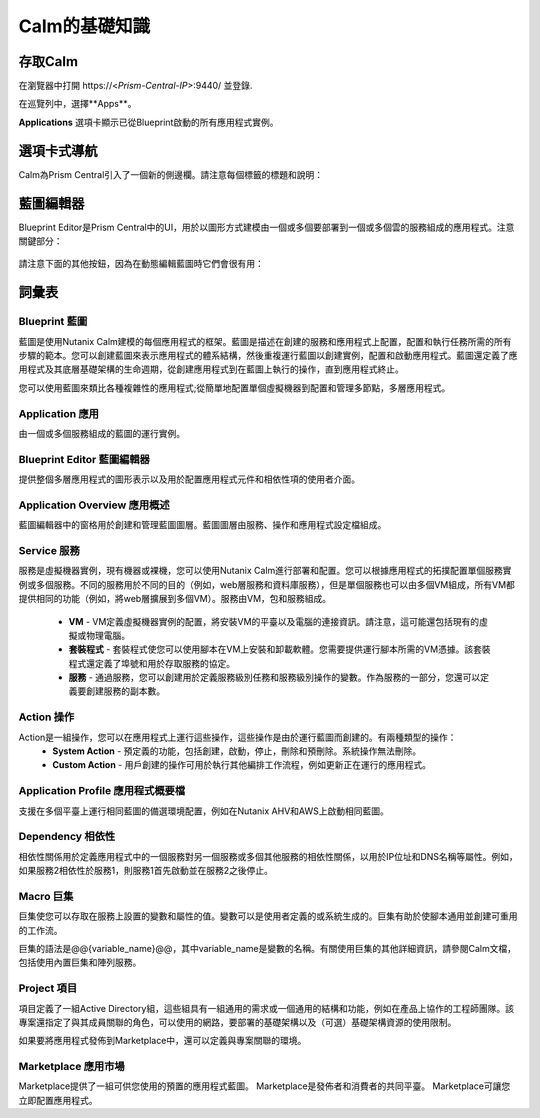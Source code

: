 .. _calm_basics：

***********
Calm的基礎知識
***********

存取Calm
==============

在瀏覽器中打開  \https://<*Prism-Central-IP*>:9440/ 並登錄.

在巡覽列中，選擇**Apps**。

**Applications** 選項卡顯示已從Blueprint啟動的所有應用程式實例。


選項卡式導航
=================

Calm為Prism Central引入了一個新的側邊欄。請注意每個標籤的標題和說明：

.. figure :: images / basics1.png

藍圖編輯器
================

Blueprint Editor是Prism Central中的UI，用於以圖形方式建模由一個或多個要部署到一個或多個雲的服務組成的應用程式。注意關鍵部分：

.. figure :: images / basics2.png

請注意下面的其他按鈕，因為在動態編輯藍圖時它們會很有用：

.. figure :: images / basics3.png

詞彙表
========

Blueprint 藍圖
.........

藍圖是使用Nutanix Calm建模的每個應用程式的框架。藍圖是描述在創建的服務和應用程式上配置，配置和執行任務所需的所有步驟的範本。您可以創建藍圖來表示應用程式的體系結構，然後重複運行藍圖以創建實例，配置和啟動應用程式。藍圖還定義了應用程式及其底層基礎架構的生命週期，從創建應用程式到在藍圖上執行的操作，直到應用程式終止。

您可以使用藍圖來類比各種複雜性的應用程式;從簡單地配置單個虛擬機器到配置和管理多節點，多層應用程式。

Application 應用
...........

由一個或多個服務組成的藍圖的運行實例。

Blueprint Editor 藍圖編輯器
................

提供整個多層應用程式的圖形表示以及用於配置應用程式元件和相依性項的使用者介面。

Application Overview 應用概述
....................

藍圖編輯器中的窗格用於創建和管理藍圖圖層。藍圖圖層由服務、操作和應用程式設定檔組成。

Service 服務
.......

服務是虛擬機器實例，現有機器或裸機，您可以使用Nutanix Calm進行部署和配置。您可以根據應用程式的拓撲配置單個服務實例或多個服務。不同的服務用於不同的目的（例如，web層服務和資料庫服務），但是單個服務也可以由多個VM組成，所有VM都提供相同的功能（例如，將web層擴展到多個VM）。服務由VM，包和服務組成。

   -  **VM**  -  VM定義虛擬機器實例的配置，將安裝VM的平臺以及電腦的連接資訊。請注意，這可能還包括現有的虛擬或物理電腦。

   -  **套裝程式**  - 套裝程式使您可以使用腳本在VM上安裝和卸載軟體。您需要提供運行腳本所需的VM憑據。該套裝程式還定義了埠號和用於存取服務的協定。

   -  **服務**  - 通過服務，您可以創建用於定義服務級別任務和服務級別操作的變數。作為服務的一部分，您還可以定義要創建服務的副本數。

Action 操作
......

Action是一組操作，您可以在應用程式上運行這些操作，這些操作是由於運行藍圖而創建的。有兩種類型的操作：
  - **System Action** - 預定義的功能，包括創建，啟動，停止，刪除和預刪除。系統操作無法刪除。
  - **Custom Action** - 用戶創建的操作可用於執行其他編排工作流程，例如更新正在運行的應用程式。
 
Application Profile 應用程式概要檔
...................

支援在多個平臺上運行相同藍圖的備選環境配置，例如在Nutanix AHV和AWS上啟動相同藍圖。

Dependency 相依性
..........

相依性關係用於定義應用程式中的一個服務對另一個服務或多個其他服務的相依性關係，以用於IP位址和DNS名稱等屬性。例如，如果服務2相依性於服務1，則服務1首先啟動並在服務2之後停止。

Macro 巨集
..........

巨集使您可以存取在服務上設置的變數和屬性的值。變數可以是使用者定義的或系統生成的。巨集有助於使腳本通用並創建可重用的工作流。

巨集的語法是@@{variable_name}@@，其中variable_name是變數的名稱。有關使用巨集的其他詳細資訊，請參閱Calm文檔，包括使用內置巨集和陣列服務。

Project 項目
..........

項目定義了一組Active Directory組，這些組具有一組通用的需求或一個通用的結構和功能，例如在產品上協作的工程師團隊。該專案還指定了與其成員關聯的角色，可以使用的網路，要部署的基礎架構以及（可選）基礎架構資源的使用限制。

如果要將應用程式發佈到Marketplace中，還可以定義與專案關聯的環境。

Marketplace 應用市場
..........
Marketplace提供了一組可供您使用的預置的應用程式藍圖。 Marketplace是發佈者和消費者的共同平臺。 Marketplace可讓您立即配置應用程式。
